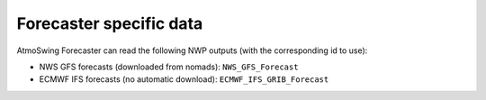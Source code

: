 .. _data-forecaster:

Forecaster specific data
========================

AtmoSwing Forecaster can read the following NWP outputs (with the corresponding id to use):

* NWS GFS forecasts (downloaded from nomads): ``NWS_GFS_Forecast``
* ECMWF IFS forecasts (no automatic download): ``ECMWF_IFS_GRIB_Forecast``
 
